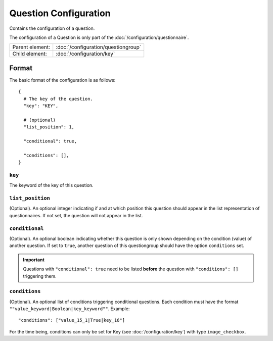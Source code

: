 Question Configuration
======================

Contains the configuration of a question.

The configuration of a Question is only part of the
:doc:`/configuration/questionnaire`.

.. seealso::
    :class:`configuration.configuration.QuestionnaireQuestion`

+-----------------+----------------------------------------------------+
| Parent element: | :doc:`/configuration/questiongroup`                |
+-----------------+----------------------------------------------------+
| Child element:  | :doc:`/configuration/key`                          |
+-----------------+----------------------------------------------------+


Format
------

The basic format of the configuration is as follows::

  {
    # The key of the question.
    "key": "KEY",

    # (optional)
    "list_position": 1,

    "conditional": true,

    "conditions": [],
  }

.. seealso::
    For more information on the configuration of its child elements,
    please refer to their respective documentation:

    * :doc:`/configuration/key`
    * :doc:`/configuration/value`

    Also refer to the :ref:`configuration_questionnaire_example` of a
    Questionnaire configuration.


``key``
^^^^^^^

The keyword of the key of this question.

``list_position``
^^^^^^^^^^^^^^^^^

(Optional). An optional integer indicating if and at which position this
question should appear in the list representation of questionnaires. If
not set, the question will not appear in the list.

``conditional``
^^^^^^^^^^^^^^^

(Optional). An optional boolean indicating whether this question is only
shown depending on the condition (value) of another question. If set to
``true``, another question of this questiongroup should have the option
``conditions`` set.

.. important::
    Questions with ``"conditional": true`` need to be listed **before**
    the question with ``"conditions": []`` triggering them.

``conditions``
^^^^^^^^^^^^^^

(Optional). An optional list of conditions triggering conditional
questions. Each condition must have the format
``""value_keyword|Boolean|key_keyword""``. Example::

    "conditions": ["value_15_1|True|key_16"]

For the time being, conditions can only be set for Key
(see :doc:`/configuration/key`) with type ``image_checkbox``.
